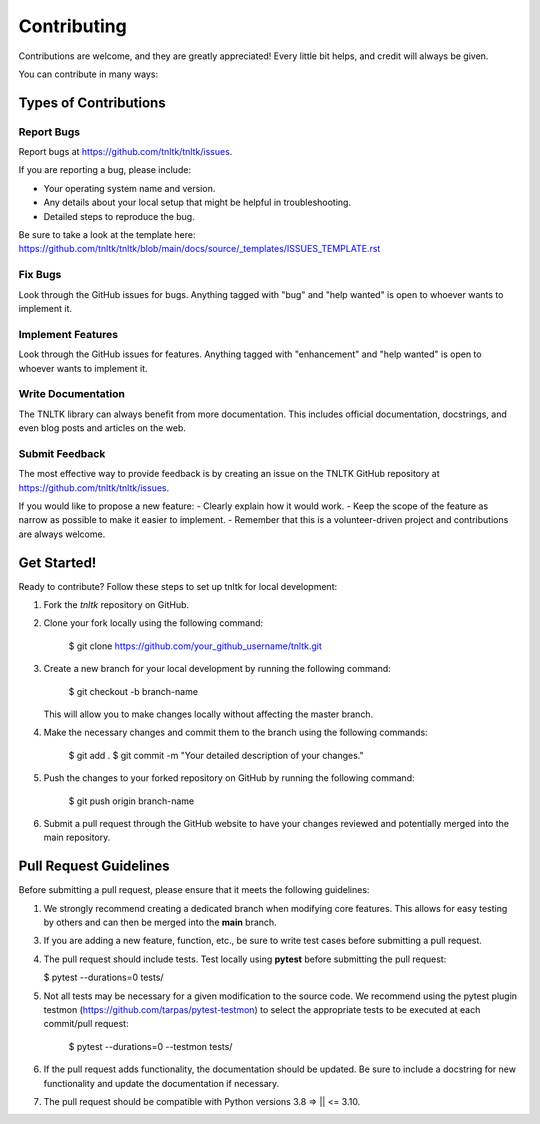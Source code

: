 .. highlight:: shell

============
Contributing
============

Contributions are welcome, and they are greatly appreciated! Every little bit
helps, and credit will always be given.

You can contribute in many ways:

Types of Contributions
----------------------

Report Bugs
~~~~~~~~~~~

Report bugs at https://github.com/tnltk/tnltk/issues.

If you are reporting a bug, please include:

* Your operating system name and version.
* Any details about your local setup that might be helpful in troubleshooting.
* Detailed steps to reproduce the bug.

Be sure to take a look at the template here: https://github.com/tnltk/tnltk/blob/main/docs/source/_templates/ISSUES_TEMPLATE.rst

Fix Bugs
~~~~~~~~

Look through the GitHub issues for bugs. Anything tagged with "bug" and "help
wanted" is open to whoever wants to implement it.

Implement Features
~~~~~~~~~~~~~~~~~~

Look through the GitHub issues for features. Anything tagged with "enhancement"
and "help wanted" is open to whoever wants to implement it.

Write Documentation
~~~~~~~~~~~~~~~~~~~

The TNLTK library can always benefit from more documentation. This includes official documentation, docstrings, and even blog posts and articles on the web.

Submit Feedback
~~~~~~~~~~~~~~~

The most effective way to provide feedback is by creating an issue on the TNLTK GitHub repository at https://github.com/tnltk/tnltk/issues.

If you would like to propose a new feature:
- Clearly explain how it would work.
- Keep the scope of the feature as narrow as possible to make it easier to implement.
- Remember that this is a volunteer-driven project and contributions are always welcome.

Get Started!
------------

Ready to contribute? Follow these steps to set up tnltk for local development:

1. Fork the `tnltk`  repository on GitHub.  
2. Clone your fork locally using the following command:

    $ git clone https://github.com/your_github_username/tnltk.git

3. Create a new branch for your local development by running the following command:

    $ git checkout -b branch-name

   This will allow you to make changes locally without affecting the master branch.

4. Make the necessary changes and commit them to the branch using the following commands:

    $ git add .
    $ git commit -m "Your detailed description of your changes."

5. Push the changes to your forked repository on GitHub by running the following command:

    $ git push origin branch-name

6. Submit a pull request through the GitHub website to have your changes reviewed and potentially merged into the main repository.

Pull Request Guidelines
-----------------------

Before submitting a pull request, please ensure that it meets the following guidelines:

1. We strongly recommend creating a dedicated branch when modifying core features. This allows for easy testing by others and can then be merged into the **main** branch.
   
3. If you are adding a new feature, function, etc., be sure to write test cases before submitting a pull request.
   
4. The pull request should include tests. Test locally using **pytest** before submitting the pull request:
   
   $ pytest --durations=0 tests/
    
5. Not all tests may be necessary for a given modification to the source code. We recommend using the   pytest plugin testmon (https://github.com/tarpas/pytest-testmon) to select the appropriate tests to be executed at each commit/pull request:
    
    $ pytest --durations=0 --testmon tests/
   
6. If the pull request adds functionality, the documentation should be updated. Be sure to include a docstring for new functionality and update the documentation if necessary.

7. The pull request should be compatible with Python versions  3.8 => || <= 3.10.